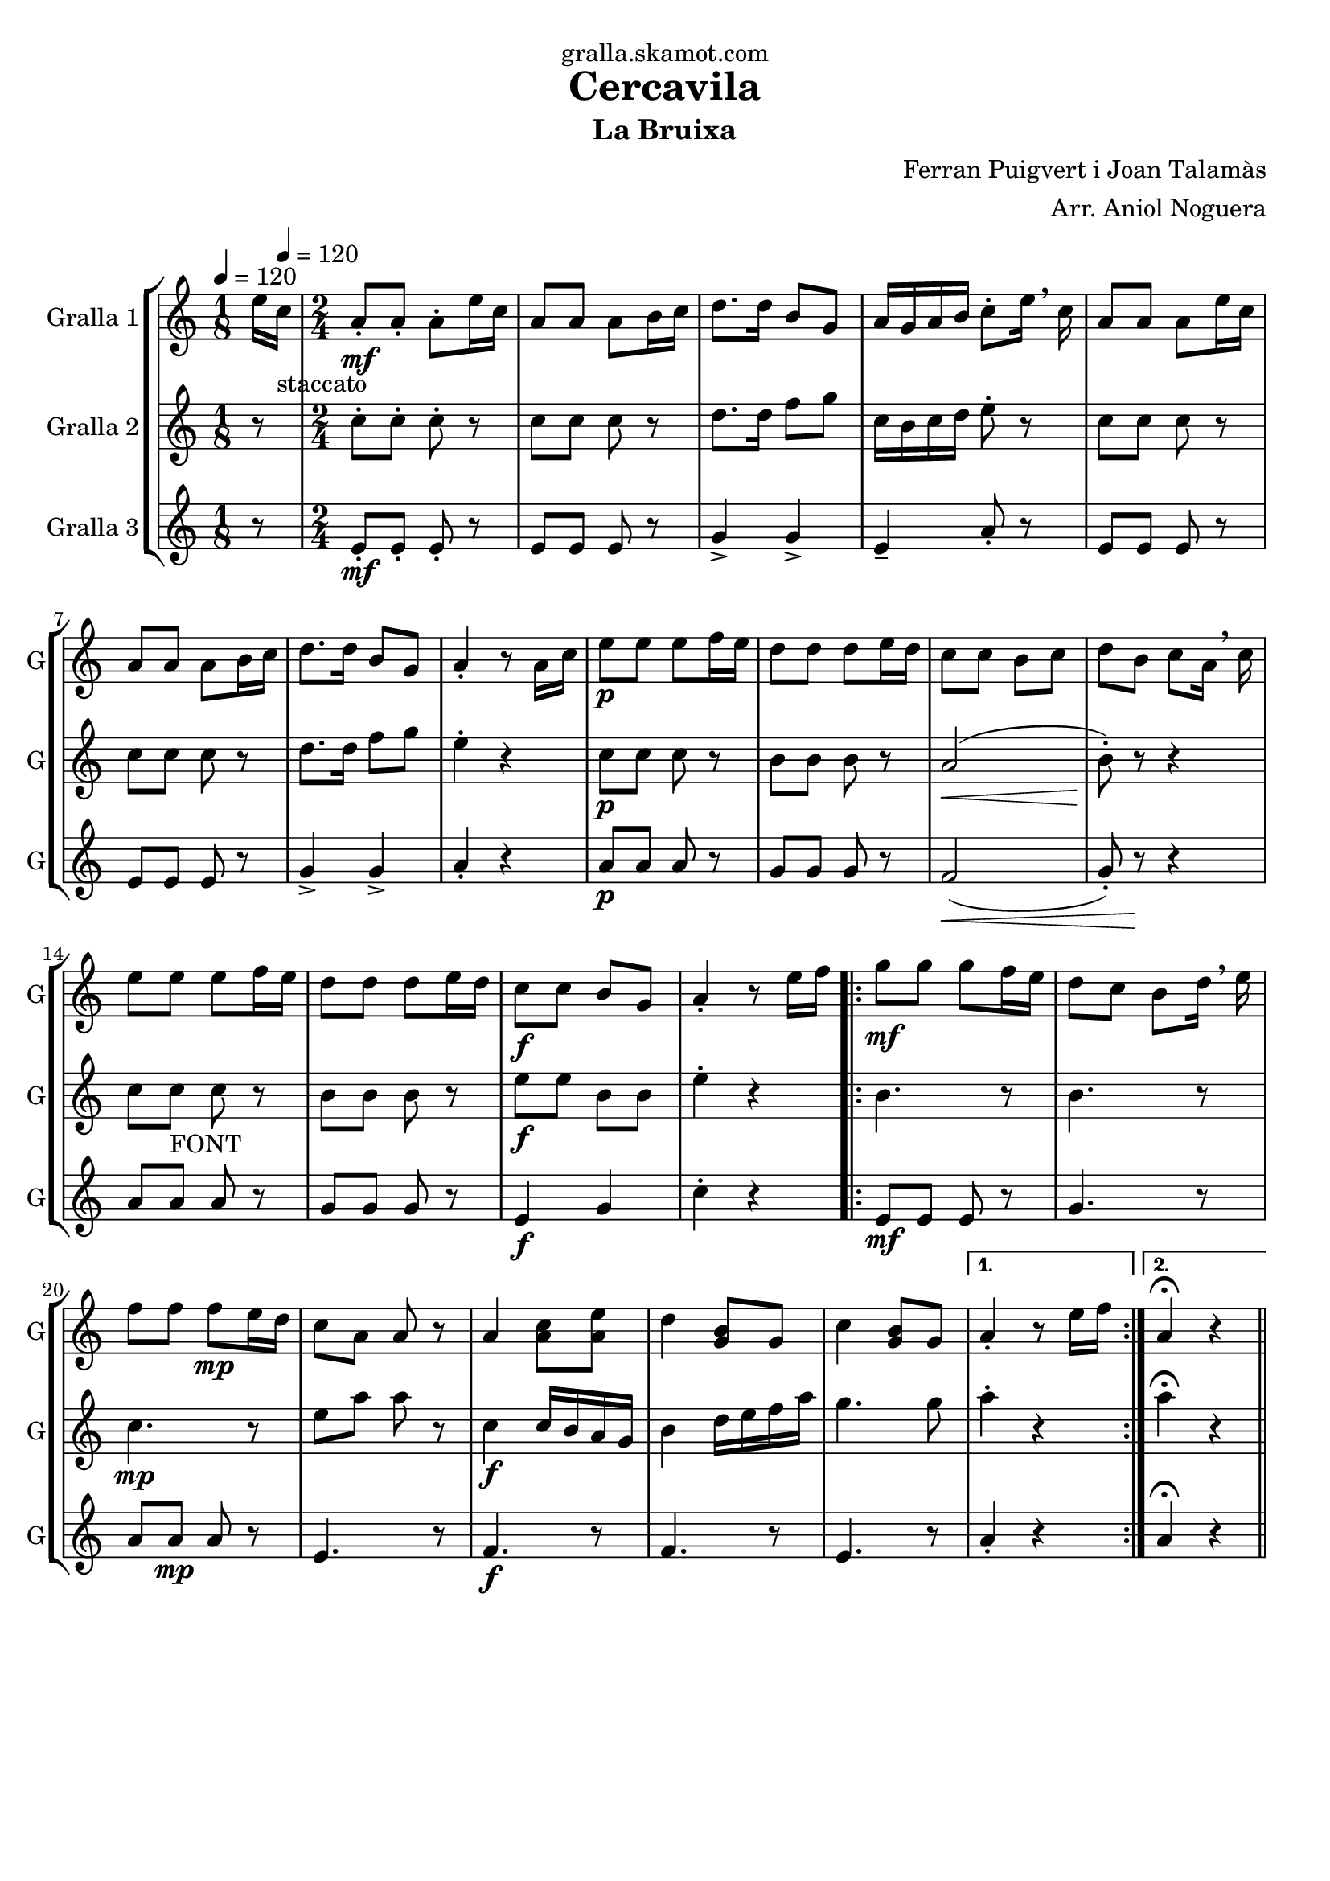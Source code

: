 \version "2.16.2"

\header {
  dedication="gralla.skamot.com"
  title="Cercavila"
  subtitle="La Bruixa"
  subsubtitle=""
  poet=""
  meter=""
  piece=""
  composer="Ferran Puigvert i Joan Talamàs"
  arranger="Arr. Aniol Noguera"
  opus=""
  instrument=""
  copyright=""
  tagline=""
}

liniaroAa =
\relative e''
{
  \clef treble
  \key c \major
  \time 1/8
  e16 \tempo 4 = 120 c _"staccato"  |
  \time 2/4   a8 -. \mf a-. a-. e'16 c  |
  a8 a a b16 c  |
  d8. d16 b8 g  |
  %05
  a16 g a b c8-. e16 \breathe c  |
  a8 a a e'16 c  |
  a8 a a b16 c  |
  d8. d16 b8 g  |
  a4-. r8 a16 c  |
  %10
  e8 \p e e f16 e  |
  d8 d d e16 d  |
  c8 c b c  |
  d8 b c a16 \breathe c  |
  e8 e  e f16 e  |
  %15
  d8 d d e16 d  |
  c8 \f c b g  |
  a4-. r8 e'16 f  |
  \repeat volta 2 { g8 \mf g g f16 e  |
  d8 c b d16 \breathe e  |
  %20
  f8 f f \mp e16 d  |
  c8 a a r  |
  a4 <a c>8 <a e'>  |
  d4 <g, b>8 g  |
  c4 <g b>8 g }
  %25
  \alternative { { a4-. r8 e'16 f }
  { a,4\fermata r4 } } \bar "||" % kompletite
}

liniaroAb =
\relative c''
{
  \tempo 4 = 120
  \clef treble
  \key c \major
  \time 1/8
  r8  |
  \time 2/4   c8-. c-. c-. r  |
  c8 c c r  |
  d8. d16 f8 g  |
  %05
  c,16 b c d e8-. r  |
  c8 c c r  |
  c8 c c r  |
  d8. d16 f8 g  |
  e4-. r  |
  %10
  c8 \p c c r  |
  b8 b b r  |
  a2 \< (  |
  b8-. ) \! r r4  |
  c8 c _"FONT" c r  |
  %15
  b8 b b r  |
  e8 \f e b b  |
  e4-. r  |
  \repeat volta 2 { b4. r8  |
  b4. r8  |
  %20
  c4. \mp r8  |
  e8 a a r  |
  c,4 \f \f c16 b a g  |
  b4 d16 e f a  |
  g4. g8 }
  %25
  \alternative { { a4-. r }
  { a4\fermata r4 } } \bar "||" % kompletite
}

liniaroAc =
\relative e'
{
  \tempo 4 = 120
  \clef treble
  \key c \major
  \time 1/8
  r8  |
  \time 2/4   e8-. \mf \mf e-. e-. r  |
  e8 e e r  |
  g4-> g->  |
  %05
  e4-- a8-. r  |
  e8 e e r  |
  e8 e e r  |
  g4-> g->  |
  a4-. r  |
  %10
  a8 \p a a r  |
  g8 g g r  |
  f2 \< (  |
  g8-. ) r \! r4  |
  a8 a  a r  |
  %15
  g8 g g r  |
  e4 \f g  |
  c4-. r  |
  \repeat volta 2 { e,8 \mf \mf e e r  |
  g4. r8  |
  %20
  a8 a \mp a r  |
  e4. r8  |
  f4. \f r8  |
  f4. r8  |
  e4. r8 }
  %25
  \alternative { { a4-. r }
  { a4\fermata r4 } } \bar "||" % kompletite
}

\bookpart {
  \score {
    \new StaffGroup {
      \override Score.RehearsalMark #'self-alignment-X = #LEFT
      <<
        \new Staff \with {instrumentName = #"Gralla 1" shortInstrumentName = #"G"} \liniaroAa
        \new Staff \with {instrumentName = #"Gralla 2" shortInstrumentName = #"G"} \liniaroAb
        \new Staff \with {instrumentName = #"Gralla 3" shortInstrumentName = #"G"} \liniaroAc
      >>
    }
    \layout {}
  }
  \score { \unfoldRepeats
    \new StaffGroup {
      \override Score.RehearsalMark #'self-alignment-X = #LEFT
      <<
        \new Staff \with {instrumentName = #"Gralla 1" shortInstrumentName = #"G"} \liniaroAa
        \new Staff \with {instrumentName = #"Gralla 2" shortInstrumentName = #"G"} \liniaroAb
        \new Staff \with {instrumentName = #"Gralla 3" shortInstrumentName = #"G"} \liniaroAc
      >>
    }
    \midi {
      \set Staff.midiInstrument = "oboe"
      \set DrumStaff.midiInstrument = "drums"
    }
  }
}

\bookpart {
  \header {instrument="Gralla 1"}
  \score {
    \new StaffGroup {
      \override Score.RehearsalMark #'self-alignment-X = #LEFT
      <<
        \new Staff \liniaroAa
      >>
    }
    \layout {}
  }
  \score { \unfoldRepeats
    \new StaffGroup {
      \override Score.RehearsalMark #'self-alignment-X = #LEFT
      <<
        \new Staff \liniaroAa
      >>
    }
    \midi {
      \set Staff.midiInstrument = "oboe"
      \set DrumStaff.midiInstrument = "drums"
    }
  }
}

\bookpart {
  \header {instrument="Gralla 2"}
  \score {
    \new StaffGroup {
      \override Score.RehearsalMark #'self-alignment-X = #LEFT
      <<
        \new Staff \liniaroAb
      >>
    }
    \layout {}
  }
  \score { \unfoldRepeats
    \new StaffGroup {
      \override Score.RehearsalMark #'self-alignment-X = #LEFT
      <<
        \new Staff \liniaroAb
      >>
    }
    \midi {
      \set Staff.midiInstrument = "oboe"
      \set DrumStaff.midiInstrument = "drums"
    }
  }
}

\bookpart {
  \header {instrument="Gralla 3"}
  \score {
    \new StaffGroup {
      \override Score.RehearsalMark #'self-alignment-X = #LEFT
      <<
        \new Staff \liniaroAc
      >>
    }
    \layout {}
  }
  \score { \unfoldRepeats
    \new StaffGroup {
      \override Score.RehearsalMark #'self-alignment-X = #LEFT
      <<
        \new Staff \liniaroAc
      >>
    }
    \midi {
      \set Staff.midiInstrument = "oboe"
      \set DrumStaff.midiInstrument = "drums"
    }
  }
}

